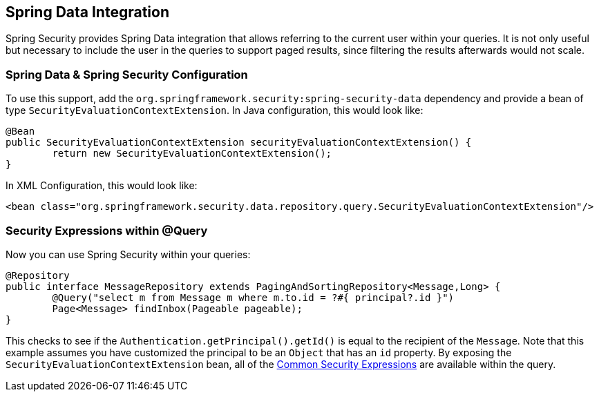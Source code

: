[[data]]
== Spring Data Integration

Spring Security provides Spring Data integration that allows referring to the current user within your queries.
It is not only useful but necessary to include the user in the queries to support paged results, since filtering the results afterwards would not scale.

[[data-configuration]]
=== Spring Data & Spring Security Configuration

To use this support, add the `org.springframework.security:spring-security-data` dependency and provide a bean of type `SecurityEvaluationContextExtension`.
In Java configuration, this would look like:

====
[source,java]
----
@Bean
public SecurityEvaluationContextExtension securityEvaluationContextExtension() {
	return new SecurityEvaluationContextExtension();
}
----
====

In XML Configuration, this would look like:

====
[source,xml]
----
<bean class="org.springframework.security.data.repository.query.SecurityEvaluationContextExtension"/>
----
====

[[data-query]]
=== Security Expressions within @Query

Now you can use Spring Security within your queries:

====
[source,java]
----
@Repository
public interface MessageRepository extends PagingAndSortingRepository<Message,Long> {
	@Query("select m from Message m where m.to.id = ?#{ principal?.id }")
	Page<Message> findInbox(Pageable pageable);
}
----
====

This checks to see if the `Authentication.getPrincipal().getId()` is equal to the recipient of the `Message`.
Note that this example assumes you have customized the principal to be an `Object` that has an `id` property.
By exposing the `SecurityEvaluationContextExtension` bean, all of the <<common-expressions,Common Security Expressions>> are available within the query.
